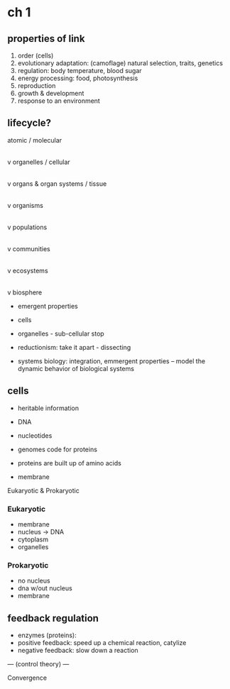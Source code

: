 * ch 1

** properties of link

1. order (cells)
2. evolutionary adaptation: (camoflage) natural selection, traits, genetics
3. regulation: body temperature, blood sugar
4. energy processing: food, photosynthesis
5. reproduction
6. growth & development
7. response to an environment

** lifecycle?

atomic / molecular
      |
      v
organelles / cellular
      |
      v
organs & organ systems / tissue
      |
      v
organisms
      |
      v
populations
      |
      v
communities
      |
      v
ecosystems
      |
      v
biosphere

- emergent properties

- cells
- organelles - sub-cellular stop
- reductionism: take it apart - dissecting
- systems biology: integration, emmergent properties
  -- model the dynamic behavior of biological systems

** cells

- heritable information
- DNA
- nucleotides
- genomes code for proteins
- proteins are built up of amino acids

- membrane

Eukaryotic & Prokaryotic

*** Eukaryotic

- membrane
- nucleus -> DNA
- cytoplasm
- organelles

*** Prokaryotic

- no nucleus
- dna w/out nucleus
- membrane


** feedback regulation

- enzymes (proteins):
- positive feedback: speed up a chemical reaction, catylize
- negative feedback: slow down a reaction

--- (control theory) ---

Convergence
